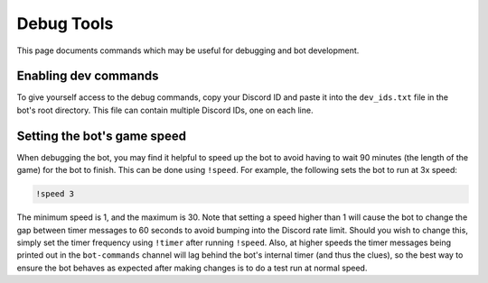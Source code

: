 ***********
Debug Tools
***********

This page documents commands which may be useful for debugging and bot development.


Enabling dev commands
=====================

To give yourself access to the debug commands, copy your Discord ID and paste it into the ``dev_ids.txt`` file in the bot's root directory. This file can contain multiple Discord IDs, one on each line.


Setting the bot's game speed
============================

When debugging the bot, you may find it helpful to speed up the bot to avoid having to wait 90 minutes (the length of the game) for the bot to finish. This can be done using ``!speed``. For example, the following sets the bot to run at 3x speed:

.. code-block::

    !speed 3

The minimum speed is 1, and the maximum is 30. Note that setting a speed higher than 1 will cause the bot to change the gap between timer messages to 60 seconds to avoid bumping into the Discord rate limit. Should you wish to change this, simply set the timer frequency using ``!timer`` after running ``!speed``. Also, at higher speeds the timer messages being printed out in the ``bot-commands`` channel will lag behind the bot's internal timer (and thus the clues), so the best way to ensure the bot behaves as expected after making changes is to do a test run at normal speed.
